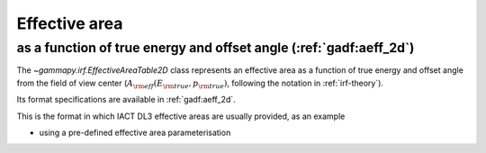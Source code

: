 .. _irf-aeff:

Effective area
==============

as a function of true energy and offset angle (:ref:`gadf:aeff_2d`)
-------------------------------------------------------------------
The `~gammapy.irf.EffectiveAreaTable2D` class represents an effective area as a function of true energy and offset angle from the field of view center
(:math:`A_{\rm eff}(E_{\rm true}, p_{\rm true})`, following the notation in :ref:`irf-theory`).

Its format specifications are available in :ref:`gadf:aeff_2d`.

This is the format in which IACT DL3 effective areas are usually provided, as an example

.. plot:: irf/plot_aeff.py
    :include-source:

- using a pre-defined effective area parameterisation

.. plot:: irf/plot_aeff_param.py
    :include-source:
